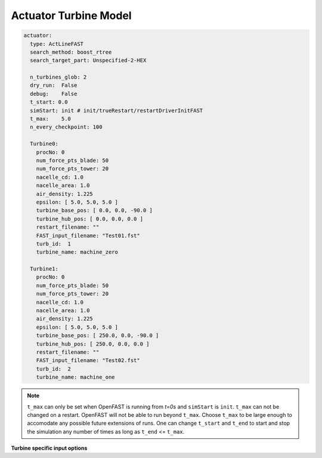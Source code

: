 Actuator Turbine Model
``````````````````````

.. inpfile:: actuator

   ``actuator`` subsection defines the inputs for actuator line simulations. A
   sample section is shown below for running actuator line simulations
   coupled to OpenFAST with two turbines.

.. code-block:: yaml

     actuator:
       type: ActLineFAST
       search_method: boost_rtree
       search_target_part: Unspecified-2-HEX

       n_turbines_glob: 2
       dry_run:  False
       debug:    False
       t_start: 0.0
       simStart: init # init/trueRestart/restartDriverInitFAST
       t_max:    5.0
       n_every_checkpoint: 100

       Turbine0:
         procNo: 0
         num_force_pts_blade: 50
         num_force_pts_tower: 20
         nacelle_cd: 1.0
         nacelle_area: 1.0
         air_density: 1.225
         epsilon: [ 5.0, 5.0, 5.0 ]
         turbine_base_pos: [ 0.0, 0.0, -90.0 ]
         turbine_hub_pos: [ 0.0, 0.0, 0.0 ]
         restart_filename: ""
         FAST_input_filename: "Test01.fst"
         turb_id:  1
         turbine_name: machine_zero

       Turbine1:
         procNo: 0
         num_force_pts_blade: 50
         num_force_pts_tower: 20
         nacelle_cd: 1.0
         nacelle_area: 1.0
         air_density: 1.225
         epsilon: [ 5.0, 5.0, 5.0 ]
         turbine_base_pos: [ 250.0, 0.0, -90.0 ]
         turbine_hub_pos: [ 250.0, 0.0, 0.0 ]
         restart_filename: ""
         FAST_input_filename: "Test02.fst"
         turb_id:  2
         turbine_name: machine_one


.. inpfile:: actuator.type

   Type of actuator source. Options are ``ActLineFAST`` and ``ActDiskFAST``. ``ActLineFAST`` is for actuator lines, and ``ActDiskFAST`` is for actuator disks.  The actuator disk uses a stationary actuator line model to compute forces at the blade locations and then the average force of the blades is spread azimuthally between the blades sampling points. 

.. inpfile:: actuator.search_method

   String specifying the type of search method used to identify the nodes within the search radius of the actuator points. Options are ``boost_rtree`` and ``stk_kdtree``. The default is ``stk_kdtree`` when the ``search_type`` is not specified.

.. inpfile:: search_target_part

   String or an array of strings specifying the parts of the mesh to be searched to identify the nodes near the actuator points.

.. inpfile:: actuator.n_turbines_glob

   Total number of turbines in the simulation. The input file must contain a number of turbine specific sections (`Turbine0`, `Turbine1`, ..., `Turbine(n-1)`) that is consistent with `nTurbinesGlob`.

.. inpfile:: actuator.debug

   Enable debug outputs if set to true

.. inpfile:: actuator.dry_run

   The simulation will not run if dryRun is set to true. However, the simulation will read the input files, allocate turbines to processors and prepare to run the individual turbine instances. This flag is useful to test the setup of the simulation before running it.

.. inpfile:: actuator.simStart

   Flag indicating whether the simulation starts from scratch or restart. ``simStart`` takes on one of three values:

   * ``init`` - Use this option when starting a simulation from `t=0s`.
   * ``trueRestart`` - While OpenFAST allows for restart of a turbine simulation, external components like the Bladed style controller may not. Use this option when all components of the simulation are known to restart.
   * ``restartDriverInitFAST`` - When the ``restartDriverInitFAST`` option is selected, the individual turbine models start from `t=0s` and run up to the specified restart time using the inflow data stored at the actuator nodes from a hdf5 file. The C++ API stores the inflow data at the actuator nodes in a hdf5 file at every OpenFAST time step and then reads it back when using this restart option. This restart option is especially useful when the glue code is a CFD solver.

.. inpfile:: actuator.t_start

   Start time of the simulation

.. inpfile:: actuator.t_end

   End time of the simulation. ``t_end`` <= ``t_max``

.. inpfile:: actuator.t_max

   Max time of the simulation


.. note::

   ``t_max`` can only be set when OpenFAST is running from `t=0s` and ``simStart`` is ``init``. ``t_max`` can not be changed on a restart. OpenFAST will not be able to run beyond ``t_max``. Choose ``t_max`` to be large enough to accomodate any possible future extensions of runs. One can change ``t_start`` and ``t_end`` to start and stop the simulation any number of times as long as ``t_end`` <= ``t_max``.

.. inpfile:: actuator.dt_fast

   Time step for OpenFAST. All turbines should have the same time step.

.. inpfile:: actuator.n_every_checkpoint

   Restart files will be written every so many time steps

**Turbine specific input options**

.. inpfile:: actuator.turbine_base_pos

   The position of the turbine base for actuator-line/disk simulations

.. inpfile:: actuator.num_force_pts_blade

   The number of actuator points along each blade for actuator-line/disk simulations

.. inpfile:: actuator.num_force_pts_tower

   The number of actuator points along the tower for actuator-line/disk simulations.

.. inpfile:: actuator.nacelle_cd

   The drag coefficient for the nacelle. If this is set to zero, or not
   defined, the code will not implement the nacelle model.

.. inpfile:: actuator.nacelle_area

   The reference area for the nacelle. This is only used if the nacelle
   model is used.

.. inpfile:: actuator.air_density

   The air density. This is only used to compute the nacelle force. It should
   match the density being used in both Nalu and OpenFAST.

.. inpfile:: actuator.epsilon

   The spreading width :math:`\epsilon` in the Gaussian spreading function in
   the `[chordwise, thickness, spanwise]` coordinate system to spread the
   forces from the actuator point to the nodes.
   In the case of the actuator disk, only the first value in the chordwise
   direction is used for the uniform isotropic Gaussian.

.. inpfile:: actuator.epsilon_chord

   This is the ratio :math:`\epsilon/c` in every direction
   `[chordwise, thickness, spanwise]`. If this option is
   specified, the code will choose a value of :math:`\epsilon` at every
   location that
   is :math:`c * \epsilon/c`. To avoid numerical insabilities,
   the code will choose the maximum value between :math:`c * \epsilon/c`
   and the value of ``actuator.epsilon_min`` specified.

.. inpfile:: actuator.epsilon_min

   This is the minimum value of :math:`\epsilon` in the Gaussian spreading
   function in the `[chordwise, thickness, spanwise]` coordinate system
   to spread the forces from the actuator point to the nodes.
   This option is required if the option ``actuator.epsilon_chord``
   is specified.

.. inpfile:: actuator.epsilon_tower

   The spreading width :math:`\epsilon` in the Gaussian spreading function in
   the inertial `[x, y, z]` reference frame.
   If this value is not speficied, then ``actuator.epsilon`` or
   ``actuator.epsilon_min`` will be used.

.. inpfile:: actuator.restart_filename

   The checkpoint file for this turbine when restarting a simulation

.. inpfile:: actuator.FAST_input_filename

   The FAST input file for this turbine

.. inpfile:: actuator.turb_id

   A unique turbine id for each turbine
   
.. inpfile:: actuator.num_swept_pts

   This is an optional parameter specifically for actuator disks.  
   This parameter determines the number of points that are placed azimuthally 
   between the actuator lines and spread the forcing over the disk's area.  
   When ``num_swept_pts`` is included the number of azimuthal points between the 
   lines is forced to this value at all radial locations.  If ``num_swept_pts`` 
   is omitted then the azimuthal sampling is computed automatically with 
   different sampling at each radial location such that the average distance 
   between points matches the radial spacing.   
